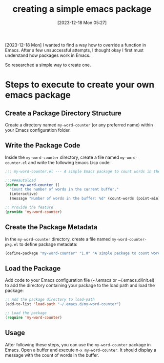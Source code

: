 #+title:      creating  a simple emacs package
#+date:       [2023-12-18 Mon 05:27]
#+filetags:   :elisp:emacs:
#+identifier: 20231218T052730
#+STARTUP:    overview

[2023-12-18 Mon] I wanted to find a way how to override a function in Emacs.
After a few unsuccessful attempts, I thought okay I first must understand how
packages work in Emacs.

So researched a simple way to create one.

* Steps to execute to create your own emacs package

** Create a Package Directory Structure

Create a directory named =my-word-counter= (or any preferred name) within your
Emacs configuration folder.

** Write the Package Code

Inside the =my-word-counter= directory, create a file named
=my-word-counter.el= and write the following Emacs Lisp code:

#+begin_src emacs-lisp
  ;;; my-word-counter.el --- A simple Emacs package to count words in the buffer.

  ;;;###autoload
  (defun my-word-counter ()
    "Count the number of words in the current buffer."
    (interactive)
    (message "Number of words in the buffer: %d" (count-words (point-min) (point-max))))

  ;; Provide the feature
  (provide 'my-word-counter)
#+end_src

** Create the Package Metadata

In the =my-word-counter= directory, create a file named
=my-word-counter-pkg.el= to define package metadata:

#+begin_src emacs-lisp
  (define-package "my-word-counter" "1.0" "A simple package to count words in Emacs.")
#+end_src

** Load the Package

Add code to your Emacs configuration file (~/.emacs or ~/.emacs.d/init.el) to
add the directory containing your package to the load path and load the
package:

#+begin_src emacs-lisp
  ;; Add the package directory to load-path
  (add-to-list 'load-path "~/.emacs.d/my-word-counter")

  ;; Load the package
  (require 'my-word-counter)
#+end_src

** Usage

After following these steps, you can use the =my-word-counter= package in
Emacs. Open a buffer and execute =M-x my-word-counter=. It should display a
message with the count of words in the buffer.
